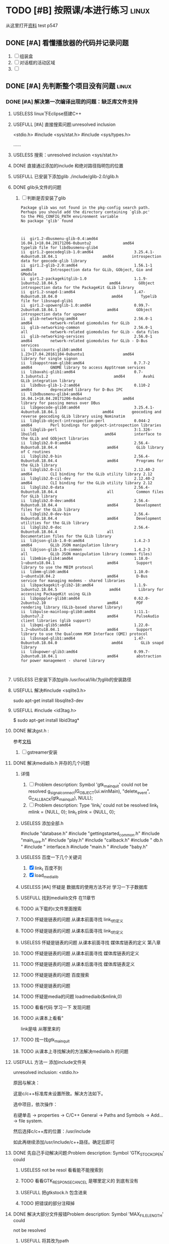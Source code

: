 #+Title 这是本项目的导航和主要文件



* TODO [#B] 按照课/本进行练习                                                   :linux:
SCHEDULED: <2019-12-13 五>
从这里打开[[file:~/%E5%AD%A6%E4%B9%A0/c_start/%E8%B5%84%E6%96%99/Liunx%E7%8E%AF%E5%A2%83C%E7%A8%8B%E5%BA%8F%E8%AE%BE%E8%AE%A1%E7%AC%AC2%E7%89%88%E5%85%89%E7%9B%98/635543%20Linux%E7%8E%AF%E5%A2%83C%E7%A8%8B%E5%BA%8F%E8%AE%BE%E8%AE%A1%20%E7%AC%AC2%E7%89%88.pdf][资料]]
test
p547
** DONE [#A] 看懂播放器的代码并记录问题
CLOSED: [2019-12-16 一 14:25] SCHEDULED: <2019-12-14 六>
:LOGBOOK:
- State "DONE"       from "TODO"       [2019-12-16 一 14:25]
:END:
1. [ ] 组装盒
2. [ ] 对话框的活动区域
3. [ ]

** DONE [#A] 先判断整个项目没有问题                                            :linux:
CLOSED: [2019-12-27 五 10:43] SCHEDULED: <2019-12-16 一>
:LOGBOOK:
- State "DONE"       from "TODO"       [2019-12-27 五 10:43]
:END:

*** DONE [#A] 解决第一次编译出现的问题：缺乏库文件支持
CLOSED: [2019-12-19 四 20:57] SCHEDULED: <2019-12-18 三>
:LOGBOOK:
- State "DONE"       from "TODO"       [2019-12-19 四 20:57]
:END:


**** USELESS linux下Eclipse搭建C++\C开发环境
CLOSED: [2019-12-16 一 17:18]
:LOGBOOK:
- State "USELESS"    from "TODO"       [2019-12-16 一 17:18] \\
  搜索到的内容 都是到安装成功为止  没有别的内容了
:END:
**** USEFULL [#A] 直接搜索问题:unresolved inclusion
CLOSED: [2019-12-17 二 16:19]
:LOGBOOK:
- State "USEFULL"    from "TODO"       [2019-12-17 二 16:19] \\
  解决了stdio的问题
:END:
<stdio.h>
#include <sys/stat.h>
#include <sys/types.h>

......
**** USELESS 搜索：unresolved inclusion <sys/stat.h>
CLOSED: [2019-12-16 一 22:11]
:LOGBOOK:
- State "USELESS"    from "TODO"       [2019-12-16 一 22:11] \\
  搜索到的都是简单的sdblib  和之前的一样
:END:
**** DONE 直接通过添加的include 和绝对路径指明包的位置
CLOSED: [2019-12-16 一 22:23]
:LOGBOOK:
- State "DONE"       from "TODO"       [2019-12-16 一 22:23]
:END:
**** USEFULL 已安装下添加glib ./include/glib-2.0/glib.h
CLOSED: [2019-12-17 二 15:20]
:LOGBOOK:
- State "USEFULL"    from "TODO"       [2019-12-17 二 15:20] \\
  找到了 解决了
:END:

**** DONE glib头文件的问题
CLOSED: [2019-12-17 二 16:12]
:LOGBOOK:
- State "DONE"       from "TODO"       [2019-12-17 二 16:12]
:END:
1. [ ] 判断是否安装了glib
   #+BEGIN_SRC pkg-config --modversion  glib
Package glib was not found in the pkg-config search path.
Perhaps you should add the directory containing `glib.pc'
to the PKG_CONFIG_PATH environment variable
No package 'glib' found

   #+END_SRC
   #+BEGIN_SRC  dpkg -l | grep glib

ii  gir1.2-dbusmenu-glib-0.4:amd64                16.04.1+18.04.20171206-0ubuntu2              amd64        typelib file for libdbusmenu-glib4
ii  gir1.2-geocodeglib-1.0:amd64                  3.25.4.1-4ubuntu0.18.04.1                    amd64        introspection data for geocode-glib library
ii  gir1.2-glib-2.0:amd64                         1.56.1-1                                     amd64        Introspection data for GLib, GObject, Gio and GModule
ii  gir1.2-packagekitglib-1.0                     1.1.9-1ubuntu2.18.04.5                       amd64        GObject introspection data for the PackageKit GLib library
ii  gir1.2-snapd-1:amd64                          1.47-0ubuntu0.18.04.0                        amd64        Typelib file for libsnapd-glib1
ii  gir1.2-upowerglib-1.0:amd64                   0.99.7-2ubuntu0.18.04.1                      amd64        GObject introspection data for upower
ii  glib-networking:amd64                         2.56.0-1                                     amd64        network-related giomodules for GLib
ii  glib-networking-common                        2.56.0-1                                     all          network-related giomodules for GLib - data files
ii  glib-networking-services                      2.56.0-1                                     amd64        network-related giomodules for GLib - D-Bus services
ii  libaccounts-glib0:amd64                       1.23+17.04.20161104-0ubuntu1                 amd64        library for single signon
ii  libappstream-glib8:amd64                      0.7.7-2                                      amd64        GNOME library to access AppStream services
ii  libavahi-glib1:amd64                          0.7-3.1ubuntu1.2                             amd64        Avahi GLib integration library
ii  libdbus-glib-1-2:amd64                        0.110-2                                      amd64        deprecated library for D-Bus IPC
ii  libdbusmenu-glib4:amd64                       16.04.1+18.04.20171206-0ubuntu2              amd64        library for passing menus over DBus
ii  libgeocode-glib0:amd64                        3.25.4.1-4ubuntu0.18.04.1                    amd64        geocoding and reverse geocoding GLib library using Nominatim
ii  libglib-object-introspection-perl             0.044-2                                      amd64        Perl bindings for gobject-introspection libraries
ii  libglib-perl                                  3:1.326-1build1                              amd64        interface to the GLib and GObject libraries
ii  libglib2.0-0:amd64                            2.56.4-0ubuntu0.18.04.4                      amd64        GLib library of C routines
ii  libglib2.0-bin                                2.56.4-0ubuntu0.18.04.4                      amd64        Programs for the GLib library
ii  libglib2.0-cil                                2.12.40-2                                    amd64        CLI binding for the GLib utility library 2.12
ii  libglib2.0-cil-dev                            2.12.40-2                                    amd64        CLI binding for the GLib utility library 2.12
ii  libglib2.0-data                               2.56.4-0ubuntu0.18.04.4                      all          Common files for GLib library
ii  libglib2.0-dev:amd64                          2.56.4-0ubuntu0.18.04.4                      amd64        Development files for the GLib library
ii  libglib2.0-dev-bin                            2.56.4-0ubuntu0.18.04.4                      amd64        Development utilities for the GLib library
ii  libglib2.0-doc                                2.56.4-0ubuntu0.18.04.4                      all          Documentation files for the GLib library
ii  libjson-glib-1.0-0:amd64                      1.4.2-3                                      amd64        GLib JSON manipulation library
ii  libjson-glib-1.0-common                       1.4.2-3                                      all          GLib JSON manipulation library (common files)
ii  libmbim-glib4:amd64                           1.18.0-1~ubuntu18.04.1                       amd64        Support library to use the MBIM protocol
ii  libmm-glib0:amd64                             1.10.0-1~ubuntu18.04.2                       amd64        D-Bus service for managing modems - shared libraries
ii  libpackagekit-glib2-18:amd64                  1.1.9-1ubuntu2.18.04.5                       amd64        Library for accessing PackageKit using GLib
ii  libpoppler-glib8:amd64                        0.62.0-2ubuntu2.10                           amd64        PDF rendering library (GLib-based shared library)
ii  libpulse-mainloop-glib0:amd64                 1:11.1-1ubuntu7.2                            amd64        PulseAudio client libraries (glib support)
ii  libqmi-glib5:amd64                            1.22.0-1.2~ubuntu18.04.1                     amd64        Support library to use the Qualcomm MSM Interface (QMI) protocol
ii  libsnapd-glib1:amd64                          1.47-0ubuntu0.18.04.0                        amd64        GLib snapd library
ii  libupower-glib3:amd64                         0.99.7-2ubuntu0.18.04.1                      amd64        abstraction for power management - shared library


   #+END_SRC
**** USELESS 已安装下添加glib /usr/local/lib/为glib的安装路径
CLOSED: [2019-12-17 二 15:16]
:LOGBOOK:
- State "USELESS"    from "TODO"       [2019-12-17 二 15:16] \\
  文件夹下没有相关文件
:END:
**** USEFULL 解决#include <sqlite3.h>
CLOSED: [2019-12-17 二 16:26]
:LOGBOOK:
- State "USEFULL"    from "DONE"       [2019-12-17 二 16:26] \\
  成功解决
- State "DONE"       from "TODO"       [2019-12-17 二 16:26]
:END:
sudo apt-get install libsqlite3-dev
**** USEFULL #include <id3tag.h>
CLOSED: [2019-12-17 二 16:28]
:LOGBOOK:
- State "USEFULL"    from "TODO"       [2019-12-17 二 16:28] \\
  解决了
:END:
$ sudo apt-get install  libid3tag*

**** DONE 解决gst.h :
CLOSED: [2019-12-17 二 15:35]
:LOGBOOK:
- State "DONE"       from "TODO"       [2019-12-17 二 15:35]
:END:
参考[[https://blog.csdn.net/fireroll/article/details/49126795][文档]]
1. [ ] gstreamer安装

**** DONE 解决medialib.h 并存的几个问题
CLOSED: [2019-12-18 三 21:19]
:LOGBOOK:
- State "DONE"       from "TODO"       [2019-12-18 三 21:19]
:END:

***** 详情
1. [ ] Problem description: Symbol 'gtk_main_quit' could not be
 resolved
        g_signal_connect(G_OBJECT(ui.winMain), "delete_event",
                        G_CALLBACK(gtk_main_quit), NULL);
2. [ ] Problem description: Type 'link_t' could not be resolved
        link_t mlink = {NULL, 0};
        link_t plink = {NULL, 0};
***** USELESS 添加全部.h
CLOSED: [2019-12-17 二 16:40]
:LOGBOOK:
- State "USELESS"    from "TODO"       [2019-12-17 二 16:40] \\
  没什么用处 还是两个报错
:END:
#include "database.h"
#include "gettingstarted_common.h"
#include "main_core.h"
#include  "play.h"
#include "callback.h"
#include "  db.h     "
#include  " interface.h
#include "main.h "
#include "baby.h"

***** USELESS 百度一下几个关键词
CLOSED: [2019-12-17 二 20:55]
:LOGBOOK:
- State "USELESS"    from "TODO"       [2019-12-17 二 20:55] \\
  根本百度不到相关的内容
:END:
1. [X] link_t 百度不到
2. [X] load_medialib
***** USELESS [#A] 怀疑是 数据库的使用方法不对 学习一下子数据库
CLOSED: [2019-12-18 三 19:35] SCHEDULED: <2019-12-17 二>
:LOGBOOK:
- State "USELESS"    from "TODO"       [2019-12-18 三 19:35] \\
  问题不在这里 根本没有发现出问题的相似结构
:END:
***** USEFULL 找到medialib文件 在11章节
CLOSED: [2019-12-18 三 21:19]
:LOGBOOK:
- State "USEFULL"    from "TODO"       [2019-12-18 三 21:19] \\
  主要文件内容就在这里
:END:
***** TODO 从下载的c文件里面搜索
***** TODO 怀疑是链表的问题 从课本前面寻找 link_t的定义
***** TODO 怀疑是链表的问题 从课本后面寻找 link_t的定义
***** USELESS 怀疑是链表的问题 从课本前面寻找 媒体库链表的定义 第八章
CLOSED: [2019-12-18 三 20:16]
:LOGBOOK:
- State "USELESS"    from "TODO"       [2019-12-18 三 20:16] \\
  没找到相关内容
:END:
***** TODO 怀疑是链表的问题 从课本前面寻找 媒体库链表的定义
***** TODO 怀疑是链表的问题 从课本后面寻找 媒体库链表定义
***** TODO 怀疑是链表的问题 百度搜索
***** TODO 怀疑是链表的问题

***** TODO 怀疑是media的问题 loadmediaib(&mlink,0)
***** TODO 看看代码 学习一下 发现问题
***** TODO 从课本上看看"
link是啥 从哪里来的
***** TODO 找一找gtk_main_quit
***** TODO 从课本上寻找解决的方法解决medialib.h 的问题

**** USEFULL 方法一 添加include文件夹
CLOSED: [2019-12-16 一 17:23]
:LOGBOOK:
- State "USEFULL"    from "TODO"       [2019-12-16 一 17:23] \\
  解决了一部分库 不支持的问题 但是还剩下一部分
:END:

    unresolved inclusion: <stdio.h>

原因与解决：

这是c/c++标准库未设置所致。解决方法如下。

选中项目，依次操作：

右键单击 -> properties -> C/C++ General -> Paths and Symbols -> Add…  -> file system.

然后选择c/c++库的位置：/usr/include

如此再继续添加/usr/include/c++路径。确定后即可
**** DONE 先自己手动解决问题:Problem description: Symbol 'GTK_STOCK_OPEN' could
CLOSED: [2019-12-19 四 20:51]
:LOGBOOK:
- State "DONE"       from "TODO"       [2019-12-19 四 20:51]
:END:
***** USELESS not be resol  看看能不能搜索到
CLOSED: [2019-12-19 四 20:45]
:LOGBOOK:
- State "USELESS"    from "TODO"       [2019-12-19 四 20:45] \\
  除了lcalback.c找不到 该关键词
  网上搜索的又都是相同的用法 不知所措
:END:
***** TODO 看看GTK_RESPONSE_CANCEL 是哪里定义的 到底有没有
***** USEFULL 把gtkstock.h 包含进来
CLOSED: [2019-12-19 四 20:51]
:LOGBOOK:
- State "USEFULL"    from "DONE"       [2019-12-19 四 20:51] \\
  解决了该问题
- State "DONE"       from "TODO"       [2019-12-19 四 20:51]
:END:
***** TODO 把错误的部分注释掉

**** DONE 解决大部分文件报错Problem description: Symbol 'MAX_FILE_LENGTH' could
CLOSED: [2019-12-19 四 20:56]
:LOGBOOK:
- State "DONE"       from "TODO"       [2019-12-19 四 20:56]
:END:
 not be resolved

***** USEFULL 将其改为path
CLOSED: [2019-12-19 四 20:56]
:LOGBOOK:
- State "USEFULL"    from "TODO"       [2019-12-19 四 20:56] \\
  暂时看不出问题
:END:
**** TODO 解决大部分文件报错
**** TODO 解决大部分文件报错
**** TODO 解决大部分文件报错
*** DONE [#A] 解决第二个报错:编译错误
CLOSED: [2019-12-19 四 21:28] SCHEDULED: <2019-12-19 四>
:LOGBOOK:
- State "DONE"       from "TODO"       [2019-12-19 四 21:28]
:END:
Description	Resource	Path	Location	Type
fatal error: gtk/gtkaction.h: 没有那个文件或目录	from_book		line 38, external location: /usr/include/gtk-2.0/gtk/gtk.h	C/C++ Problem

打开发现 该文件的部分
在gtk2文件夹下发现了该文件
在gtk3下面找不到该文件了
是不是版本u冲突了
**** USEFULL 从执行语句寻找问题
CLOSED: [2019-12-19 四 21:28]
:LOGBOOK:
- State "USEFULL"    from "TODO"       [2019-12-19 四 21:28] \\
  初步解决
:END:
gcc -I/usr/include/gtk-3.0 -I/usr/include/at-spi2-atk/2.0 -I/usr/include/at-spi-2.0 -I/usr/include/dbus-1.0 -I/usr/lib/x86_64-linux-gnu/dbus-1.0/include -I/usr/include/gio-unix-2.0/ -I/usr/include/cairo -I/usr/include/pango-1.0 -I/usr/include/atk-1.0 -I/usr/include/pixman-1 -I/usr/include/gdk-pixbuf-2.0 -I/usr/include/libpng16 -I/usr/include/harfbuzz -I/usr/include/glib-2.0 -I/usr/lib/x86_64-linux-gnu/glib-2.0/include -I/usr/include/freetype2 -I/usr/include/gstreamer-1.0 -I/usr/include -O0 -g3 -Wall -c -fmessage-length=0  `pkg-config --cflags gtk+-3.0` -MMD -MP -MF"callback.d" -MT"callback.o" -o "callback.o" "../callback.c"
In file included from ../callback.c:1:0:
/usr/include/gtk-2.0/gtk/gtk.h:38:10: fatal error: gtk/gtkaction.h: 没有那个文件或目录
 #include <gtk/gtkaction.h>
          ^~~~~~~~~~~~~~~~~
compilation terminated.
make: *** [callback.o] Error 1
subdir.mk:60: recipe for target 'callback.o' failed
***** USELESS 修改gtk版本
CLOSED: [2019-12-19 四 21:09]
:LOGBOOK:
- State "USELESS"    from "TODO"       [2019-12-19 四 21:09] \\
  出现了新的问题   新的文件冲突
:END:
***** USEFULL 修改整个环境版本为2.0
CLOSED: [2019-12-19 四 21:28]
:LOGBOOK:
- State "USEFULL"    from "TODO"       [2019-12-19 四 21:28] \\
  看上去不再报相关错误了
:END:

1. [X]    pkg-config --cflags gtk+-2.0 > include.txt
2. [X] Project->Properties->C/C++ Build->Settings->GCC C Compiler->Miscellaneous->Other Flags->添加`pkg-config --cflags gtk+-2.0`
3. [ ] pkg-config --libs gtk+-2.0 > libs.txt
**** TODO 百度
**** TODO 怀疑是环境配置的不好
**** TODO 通过修改路径 是不是中文路径的问题

*** DONE [#A] 第三个问题sqlite3 *db = NULL;
CLOSED: [2019-12-19 四 22:02] SCHEDULED: <2019-12-19 四>
:LOGBOOK:
- State "DONE"       from "TODO"       [2019-12-19 四 22:02]
:END:

**** USELESS 删除错误文本
CLOSED: [2019-12-19 四 21:58]
:LOGBOOK:
- State "USELESS"    from "TODO"       [2019-12-19 四 21:58] \\
  毫无作用
:END:
**** USEFULL 分段
CLOSED: [2019-12-19 四 22:02]
:LOGBOOK:
- State "USEFULL"    from "TODO"       [2019-12-19 四 22:02] \\
  不报相关错误了
:END:
位置不对 修改好即可
**** TODO 百度

**** TODO 查看课本上的

**** TODO 了解数据库

*** DONE 解决文件dbuslisten
CLOSED: [2019-12-19 四 22:43]
:LOGBOOK:
- State "DONE"       from "TODO"       [2019-12-19 四 22:43]
:END:

**** USEFULL 从函数定义上了解和解决
CLOSED: [2019-12-19 四 22:43]
:LOGBOOK:
- State "USEFULL"    from "TODO"       [2019-12-19 四 22:43] \\
  目前看上去e没什么大问题了都变成了感叹号了
:END:

**** TODO 先从课本上了解和解决
*** DONE 解决文件dbussend
CLOSED: [2019-12-19 四 22:43]
:LOGBOOK:
- State "DONE"       from "TODO"       [2019-12-19 四 22:43]
:END:
*** DONE 解决文件：interface
CLOSED: [2019-12-20 五 16:20]
:LOGBOOK:
- State "DONE"       from "TODO"       [2019-12-20 五 16:20]
:END:
**** DONE 'GTK_WIDGET_SET_FLAGS(btPre, GTK_CAN_DEFAULT)'
CLOSED: [2019-12-20 五 14:47]
:LOGBOOK:
- State "DONE"       from "TODO"       [2019-12-20 五 14:47]
:END:
 could not be resolved

***** USEFULL 版本发生变化了 哈哈
CLOSED: [2019-12-20 五 14:47]
:LOGBOOK:
- State "USEFULL"    from "TODO"       [2019-12-20 五 14:47] \\
  不报错了
:END:

***** TODO 猜测是 flag的问题
1. [X] 项目里面 和这里不想关
2. [ ] include里面

**** DONE vbox action_area
CLOSED: [2019-12-20 五 16:19]
:LOGBOOK:
- State "DONE"       from "TODO"       [2019-12-20 五 16:19]
:END:

***** USEFULL 怀疑还是版本问题
CLOSED: [2019-12-20 五 16:19]
:LOGBOOK:
- State "USEFULL"    from "TODO"       [2019-12-20 五 16:19] \\
  果然是版本问题  直接删除添加错误的include文件就好了  哈哈
:END:
因为从例子的执行来看就是如此
***** TODO object 是啥

****** USELESS 课本
CLOSED: [2019-12-20 五 15:57]
:LOGBOOK:
- State "USELESS"    from "TODO"       [2019-12-20 五 15:57] \\
  内容太少了
:END:

***** TODO gtkGTK_DIALOG

****** TODO 百度DIALOG (diaPlaylist)->vbox;

***** TODO 更详细的了解
*** DONE 直接使用makefile编译
CLOSED: [2019-12-27 五 10:16]
:LOGBOOK:
- State "DONE"       from "TODO"       [2019-12-27 五 10:16]
:END:
**** USEFULL 第一次尝试
CLOSED: [2019-12-27 五 10:16]
:LOGBOOK:
- State "USEFULL"    from "TODO"       [2019-12-27 五 10:16] \\
  能够在命令行下使用shell运行了
:END:
1. [X] interface.c:(.text+0x3417)：对‘id3_file_open’未定义的引用
2. [ ] interface.c:(.text+0x3441)：对‘id3_file_tag’未定义的引用
3. [ ] interface.c:(.text+0x345d)：对‘id3_tag_findframe’未定义的引用
4. [ ] main_core.c:(.text+0xbd)：对‘general_volume’未定义的引用
5. [ ] main_core.c:(.text+0xca)：对‘general_mute’未定义的引用
6. [ ] main_core.c:(.text+0x14a)：对‘request_volume’未定义的引用
*** USEFULL 快速解决
CLOSED: [2019-12-27 五 10:42]
:LOGBOOK:
- State "USEFULL"    from "DONE"       [2019-12-27 五 10:43] \\
  能够使用makefile编译了
- State "DONE"       from "TODO"       [2019-12-27 五 10:42]
:END:
**** TODO      @echo 'Building target: $@' 报错的结局
***** TODO 添加两个东西
Project->Properties->C/C++ Build->Settings->GCC C++ Linker->Libraries
1. [X] 在Libraries(-l)中添加pthread即可
2. [-] 在Libraries search path(-L)中添加crypto即可
   1. [X] 做了一点 但是不知道效果如何
3. [ ] 但是Libraries search path(-L)中要填写的不是路径么？那crypto的路径是什么？
****** TODO 解决找不到 -lcrypto	frombook		        C/C++ Problem


*** TODO 解决未定义的问题
**** DONE 解决几个函数问题:interface.c
CLOSED: [2019-12-23 一 20:40]
:LOGBOOK:
- State "DONE"       from "TODO"       [2019-12-23 一 20:40]
:END:
**** TODO hazy_find
***** TODO 课本
****** TODO string章
****** TODO 从本章开始
****** TODO 从头文件开始找起
**** DONE 解决几个函数问题:maincore.c
CLOSED: [2019-12-23 一 22:28]
:LOGBOOK:
- State "DONE"       from "TODO"       [2019-12-23 一 22:28]
:END:

**** DONE 已经包含头文件 还是显示未定义
CLOSED: [2019-12-23 一 20:34]
:LOGBOOK:
- State "DONE"       from "TODO"       [2019-12-23 一 20:34]
:END:
***** TODO 缺乏头文件
:LOGBOOK:
- State "NEXT"       from "DONE"       [2019-12-23 一 20:34]
- State "DONE"       from "TODO"       [2019-12-23 一 20:33]
:END:
1. [ ] treeClass_data(mlink, data);
2. [ ] treeMedialib_data(mlink, data);
3. [ ] treePlaylist_data(plink, data);
4. [ ] medialib_ui_show(mlink, data);
5. [ ] medialib_add(mlink, data);
6. [ ] medialib_add_dir(mlink, data);
7. [ ] medialib_del_all(mlink, data);
8. [ ] medialib_search(mlink, data);
9. [ ] medialib_sendto(plink, data);
10. [ ] medialib_find(mlink, data);
11. [ ] playlist_ui_show(plink, data);
12. [ ] playlist_add(plink, data);
13. [ ] playlist_add_dir(plink, data);
14. [ ] playlist_open(plink, data);
15. [ ] playlist_save(plink, data);
16. [ ] playlist_del_all(plink, data);
17. [ ] playlist_del(plink, data);
***** TODO 百度
***** TODO 检查头文件是否有相互包含的关系，会导致递归调用，出现报错
***** TODO 重写makefile
**** TODO 百度对‘medialib_sendto’未定义的引用

1. [ ] include 的版本冲突
2. [ ] include没有包含进来
3. [ ]
*** TODO 解决编译失败的问题
**** TODO collect2: error: ld returned 1 exit status

***** USEFULL 是不是包的问题 添加更多
CLOSED: [2019-12-20 五 18:31]
:LOGBOOK:
- State "USEFULL"    from "TODO"       [2019-12-20 五 18:31] \\
  能够减少home/work/programme/mp3player/mycode/frombook/Debug/../main.c:50：对‘link_del_all’未定义的引用
:END:
***** TODO 搜索


1. 编译成功的例子在后台执行，有时一闪而过，如果再次build ，则会提示上述错误。

解决方法：打开任务管理器，找到相应的exe进程，关闭即可；  或者直接关闭IDE。



2.没有编译成功的情况下，最常见情况是程序本身需要include的头文件被遗漏了

解决方法：细心查找基类所用的头文件，include之后即可。



3..h文件中相关的函数在cpp文件中没有定义，或者说函数的声明(.h中)与定义(.cpp中)不一致

解决方法：查找遗漏的函数，根据需要，具体的定义。将函数名修改一致

**** TODO 看不懂 先从命令行编译,
gcc  -o "frombook"  ./baby.c ./callback.c ./db.c ./interface.c ./main.c ./main_core.c ./play.c   -lgtk-x11-2.0 -lgdk-x11-2.0 -lpangocairo-1.0 -latk-1.0 -lcairo -lgdk_pixbuf-2.0 -lgio-2.0 -lpangoft2-1.0 -lpango-1.0 -lgobject-2.0 -lglib-2.0 -lfontconfig -lfreetype

gcc  -o "frombook"  ./baby.o ./callback.o ./db.o ./interface.o ./main.o ./main_core.o ./play.o   -lgtk-x11-2.0 -lgdk-x11-2.0 -lpangocairo-1.0 -latk-1.0 -lcairo -lgdk_pixbuf-2.0 -lgio-2.0 -lpangoft2-1.0 -lpango-1.0 -lgobject-2.0 -lglib-2.0 -lfontconfig -lfreetype

**** TODO 搜索：frombook: $(OBJS) $(USER_OBJS) 报错
**** TODO 怀疑在frombook: $(OBJS) $(USER_OBJS)
**** TODO
**** TODO 修改makefile
**** TODO 搜索Description	Resource	Path	Location	Type
recipe for target 'frombook' failed	makefile	/frombook/Debug	line 29	C/C++ Problem
***** USELESS 是不是没编译完？
CLOSED: [2019-12-20 五 18:10]
:LOGBOOK:
- State "USELESS"    from "TODO"       [2019-12-20 五 18:10] \\
  都编译完了问题不在这里
:END:
/baby.o ./callback.o ./db.o ./interface.o ./main.o ./main_core.o ./play.o

baby.c  callback.c  db.c  interface.c  main.c  main_core.c  mainrc  play.c
**** USELESS 修改为纯英文路径
CLOSED: [2019-12-20 五 18:03]
:LOGBOOK:
- State "USELESS"    from "TODO"       [2019-12-20 五 18:03] \\
  毫无作用
:END:
*** DONE 解决文件gettingstart
CLOSED: [2019-12-20 五 20:48]
:LOGBOOK:
- State "DONE"       from "TODO"       [2019-12-20 五 20:48]
:END:
**** WAITING 先删除两个文件 可能用不上
:LOGBOOK:
- State "WAITING"    from "TODO"       [2019-12-20 五 14:38] \\
  等待判定效果
:END:
**** TODO 从课本上开始理解
*** TODO make 文件的制作

*** TODO 解决问题： no link 结构体

*** TODO 解决第一次编译出现的问题:

** TODO 添加功能
*** TODO 登录
: 将g登录安装在最首行
**** TODO 查看最首行的安排位置和逻辑
**** TODO 添加
*** TODO 有部分代码是注销了的 加上 
: 直接搜索TODO
*** TODO 2. [ ] 更加清晰 的页面导航 不断尝试不同方式
   1. [ ] 思维导图：全部思维导图
   2. [ ] 引导 就像导游 逐步引入
*** TODO 3. [ ] 阐述行业痛点，行业痛点不仅仅是罗列问题，更需要表现我们如何解决问题，点明我们在行业中的切入点。
*** TODO 4. 如何更好的发掘音乐？
   1. [ ] 文本+爬虫 分析 作者的相似度
   2. [ ] 音乐频率中发现有趣的东西
*** TODO 5. 使用更加丰富的记录方法 解决用户 老是听到相同音乐的难点
   1. [ ] 能够从歌单 电台 播放列表中 手动剥离 近期播放次数过多的音乐
*** TODO 6. [ ] 节省空间
   1. 最小化的时候 允许 将 解码播放与wedget 分离开来
*** TODO 7. 支持音乐创作
   1. [ ] 当然现在只不过是增加了变速的功能罢了
   2. [ ] 使用混音  截取 创造自己完全不熟悉的音乐  提升g多样
** TODO 重构部分代码
: 主要是能写出来 保证自己有架构项目 和实现重要模块的能力

*** TODO UI设计

*** TODO 数据库的使用

** TODO [#B] 按照自己 的流程进行编写                                           :linux:
SCHEDULED: <2019-12-16 一>
: 就是照着 源代码 打造自己的作品 不要想着弄明白
1. [ ] 会查 会看例子(函数手册)
2. [ ] 能实现效果
3. 代码都在frombook下
*** DONE 参考文件
CLOSED: [2019-12-16 一 15:16]
:LOGBOOK:
- State "DONE"       from "DONE"       [2019-12-16 一 15:16]
- State "DONE"       from "TODO"       [2019-12-16 一 15:16]
:END:
1. [X] 图片
2. [X] 代码

*** TODO 为erro添加message
g_print("消息已收到，但有错误提示: %s\n", error);
*** TODO 音量控制对话框
1. [ ] 弄明白怎么 写的  而不是简单抄写一遍
2. [ ] 重要因素的模板




*** TODO 播放列表对话框
1. [ ] 弄明白怎么 写的
2. [ ] 重要因素的模板
*** TODO 媒体库对话框
1. [ ] 弄明白怎么 写的
2. [ ] 重要因素的模板
*** TODO 播放控制模块实现
1. [ ] 弄明白怎么 写的
2. [ ] 重要因素的模板
*** TODO  系统集成
1. [ ] 弄明白怎么 写的
2. [ ] 重要因素的模板
*** TODO 主程序文件的实现
1. [ ] 弄明白怎么 写的
2. [ ] 重要因素的模板
*** TODO 媒体库功能的集成
1. [ ] 弄明白怎么 写的
2. [ ] 重要因素的模板
*** TODO 播放列表功能的集成
1. [ ] 弄明白怎么 写的
2. [ ] 重要因素的模板
*** TODO 播放控制模块的集成
1. [ ] 弄明白怎么 写的
2. [ ] 重要因素的模板
*** TODO 添加自己的内容
1. [ ] 弄明白怎么 写的
2. [ ] 重要因素的模板
*** TODO 解决几个关键问题
1. [ ] 模板
2. [ ] 方便快速的找到对应的代码
   注意写注释 文
3. [ ] 参考ui：网易云音乐
** WAITING 跑起来第一个部分:音量控制部分
:LOGBOOK:
- State "WAITING"    from "TODO"       [2019-12-14 六 11:21] \\
  出现了不能运行的错误  不知道是不是文件没有写全 数据出现了 冲突 等到内容都写完之后再运行吧
:END:

*** USEFULL 找到源代码？
CLOSED: [2019-12-13 五 21:11]
:LOGBOOK:
- State "USEFULL"    from "TODO"       [2019-12-13 五 21:11] \\
  找到了源代码 一定能看懂
:END:

**** USELESS 官网
CLOSED: [2019-12-13 五 16:21]
:LOGBOOK:
- State "USELESS"    from "TODO"       [2019-12-13 五 16:21] \\
  官网链接已经掉了
:END:
https://yun.baidu.com/s/1lBYGg
https://yun.baidu.com/s/1qW11wNa
**** USEFULL 百度云
CLOSED: [2019-12-13 五 21:10]
:LOGBOOK:
- State "USEFULL"    from "TODO"       [2019-12-13 五 21:10] \\
  找到了两个资料 其中一个是光盘资源 能使用
:END:
**** TODO 百度：c 社区
**** USELESS 百度：linuxc环境
CLOSED: [2019-12-13 五 16:23]
:LOGBOOK:
- State "USELESS"    from "TODO"       [2019-12-13 五 16:23] \\
  找不到
:END:

*** TODO 强行跑起来 边看 边想 逐渐明白
*** TODO 回顾gui的编写方法 自己思考
** TODO 报错：#include <gtk-2.0/gtk/gtk.h>
#include <glib-2.0/glib.h>Building file: ../callback.c
Invoking: GCC C Compiler
gcc -I/usr/include/gtk-3.0 -I/usr/include/at-spi2-atk/2.0 -I/usr/include/at-spi-2.0 -I/usr/include/dbus-1.0 -I/usr/lib/x86_64-linux-gnu/dbus-1.0/include -I/usr/include/gio-unix-2.0/ -I/usr/include/gio-unix-2.0/ -I/usr/include/cairo -I/usr/include/pango-1.0 -I/usr/include/atk-1.0 -I/usr/include/pixman-1 -I/usr/include/gdk-pixbuf-2.0 -I/usr/include/libpng16 -I/usr/include/harfbuzz -I/usr/include/glib-2.0 -I/usr/lib/x86_64-linux-gnu/glib-2.0/include -I/usr/include/freetype2 -O0 -g3 -Wall -c -fmessage-length=0  `pkg-config --cflags gtk+-3.0` -MMD -MP -MF"callback.d" -MT"callback.o" -o "callback.o" "../callback.c"
../callback.c:12:1: error: expected identifier or ‘(’ before ‘}’ token
 }
 ^
In file included from ../callback.c:13:0:
/usr/include/gtk-2.0/gtk/gtk.h:38:10: fatal error: gtk/gtkaction.h: 没有那个文件或目录
 #include <gtk/gtkaction.h>
          ^~~~~~~~~~~~~~~~~
compilation terminated.
make: *** [callback.o] Error 1
subdir.mk:27: recipe for target 'callback.o' failed
*** TODO 先继续写 全写完了再说吧
*** TODO 先解决expected identifier or ( before } token
**** TODO 先处理interface.h
**** TODO 当做宏定义问题进行处理
**** TODO 查看哪里编写出现了问题？
*** TODO 暂时注释掉
**** 注释掉之后出现新错误
gcc -I/usr/include/gtk-3.0 -I/usr/include/at-spi2-atk/2.0 -I/usr/include/at-spi-2.0 -I/usr/include/dbus-1.0 -I/usr/lib/x86_64-linux-gnu/dbus-1.0/include -I/usr/include/gio-unix-2.0/ -I/usr/include/gio-unix-2.0/ -I/usr/include/cairo -I/usr/include/pango-1.0 -I/usr/include/atk-1.0 -I/usr/include/pixman-1 -I/usr/include/gdk-pixbuf-2.0 -I/usr/include/libpng16 -I/usr/include/harfbuzz -I/usr/include/glib-2.0 -I/usr/lib/x86_64-linux-gnu/glib-2.0/include -I/usr/include/freetype2 -O0 -g3 -Wall -c -fmessage-length=0  `pkg-config --cflags gtk+-3.0` -MMD -MP -MF"callback.d" -MT"callback.o" -o "callback.o" "../callback.c"
../callback.c:12:1: error: expected identifier or ‘(’ before ‘}’ token
 }

*** TODO eclipse 多版本编译
*** TODO 修改头文件的版本
*** TODO 修改编译器的版本

** TODO 解决疑问

*** TODO 是不是没有按钮就要屏蔽活动区域？

**** TODO 自己写个例子看看屏蔽与否

**** TODO 获得更加详细资料

**** TODO 看看相似的历程
* TODO 可行性分析
** TODO 驱动分析[0/3]
1. [ ] 反馈及时吗
2. [ ] 对我有什么好处吗？
   1. [ ] 设计和成果？
      1.
   2. [ ] 成就感?
   3. [ ] 帮助别人了？
3. [ ] 其他发展
** TODO 难点分析，可能会遇到的困难[0/3]
1. [ ] 分析出三个难点
   | 内容 | 程序 |
   |------+------|
   |      |      |
2. [ ] 违背最主要的事情了吗？ 如果不是最主要的，一定会被放弃的
3. [ ] 补全下面的内容
   1. [ ] 判断会被放弃吗？填一下下表
      1. [ ] 好处不够大会被放弃
      2. [ ] 实现难度大也会被放弃
         1. [ ] 时间长 跨度长了就会失去兴趣，
            1. [ ] 估算时间：
               | 耗费小时 | 天数跨度 |
               |----------+----------|
               |          |          |
         2. [ ] 资源多
   2. [ ] 信念坚定吗？
   3. [ ] 项目的实现需要投入什么？
      1. [ ] 时间: h
         1. [ ] 能熬到那个时候吗？怕还没等到出结果就放弃了
      2. [ ] 资源

** TODO 竞争力分析[0/1]
: 有核心的竞争力吗
1. [ ] 列出四个竞争力:
   1.
* DONE 项目简介[1/1]
CLOSED: [2019-12-10 二 20:23]
:LOGBOOK:
- State "DONE"       from "TODO"       [2019-12-10 二 20:23]
:END:
: 描述项目定位，明确项目目的
1. [X] 一句话介绍项目是什么 一个我喜欢的音乐播放器
* TODO 项目目的[0/5]

1. [ ] 描述项目所处行业规模及增速
   1. 反正版权都在大家那里  主要资源还是来自网页夺取
   2.
2. [ ] 更加清晰 的页面导航 不断尝试不同方式
   1. [ ] 思维导图：全部思维导图
   2. [ ] 引导 就像导游 逐步引入
3. [ ] 阐述行业痛点，行业痛点不仅仅是罗列问题，更需要表现我们如何解决问题，点明我们在行业中的切入点。
   1. 如何更好的发掘音乐？
      1. [ ] 文本+爬虫 分析 作者的相似度
      2. [ ] 音乐频率中发现有趣的东西
   2. 使用更加丰富的记录方法 解决用户 老是听到相同音乐的难点
      1. [ ] 能够从歌单 电台 播放列表中 手动剥离 近期播放次数过多的音乐
   3. [ ] 节省空间
      1. 最小化的时候 允许 将 解码播放与wedget 分离开来
   4. [ ] 支持音乐创作
      1. [ ] 当然现在只不过是增加了变速的功能罢了
      2. [ ] 使用混音  截取 创造自己完全不熟悉的音乐  提升g多样性
4. [ ] 创造性在哪里 突破在哪里
   1. [ ] 没什么创造性 主要是为了练习
5. [ ] 对大量使用者的影响和益处：


* TODO 竞争格局:竞品分析[/]
: 分析项目的竞争对手，
1. [ ] 这里对竞争对手要有准确的定位，
2. [ ] 要对竞争对手有深刻的了解，使用xmind的 比较进行对比
   1. [ ] 简要点出它们的优缺点，
   2. [ ] 并罗列我们自身项目的优点。
3. [ ] 通过对比，使自项目更清晰。
   1. [ ] 通过对比挖掘自身的框架
* TODO 产品开发[/]
** TODO 产品规划
** TODO 现状
** TODO 消耗资料
** TODO 开发步骤
* TODO 探索盈利模式[/]
主要展示自己的核心商业模式和盈利模式，最好能用逻辑或思维图展示。
* TODO 探索运营方案[/]
主要列一些项目运营数据，像电商类项目，主要列下交易量、用户数、复购率等等。
* TODO 总结内容[/]
介绍团队中最主要的几个成员，写下他们的从业经验。
* TODO 后续发展计划[0/6]
列了近一年的目标，最好也写一下如何实现目标的一些规划。

** TODO 项目模板提取
** TODO 设计可能的100个方案 现有程序的100个用法
1. [ ] 内容输出
2. [ ] 微盘分享
3. [ ] 微博
4. [ ] 公众号
5. [ ] 知乎
6. [ ] 专业论坛
7. [ ] 同好群
8. [ ] qq群
   1. [ ] 从音乐爱好群开始
   2. [ ] 从其他喜欢折腾的群开始
9. [ ] 论坛

** TODO 增强易用性

** TODO 整理和学习
1. [ ] 使用流程图 分析代码
2. [ ] 如何加快流程



** TODO 从规划到代码的工具
: 使用程序 快速解决多个函数调用 实现更快的程序建立

*** TODO 调用相似模板的程序

*** TODO 调用不同模板的程序

* TODO 记录知识
1. [ ] .h 文件中声明
2. [ ] .interface 中声明通用结构体
3. [ ] callback保存回调函数（signal 函数）
4. [ ] include “”是自己写的
5. [ ]



** 变量的错误
1. 文件未包含
   1. [ ] 通过grep找到
2. 变量在版本上发生了变化
   1. [ ] 但是可以通过找相似发现

** 对话框
1、模式对话框的特点是：
a)在关闭模式对话框前，无法操作背景窗口，除非自身就是主窗口；
b)使用CDialog::DoModal函数弹出模式对话框，该函数执行过程是阻塞函数；
c)因此在栈内或者堆内申请对话框类的对象都可以的，申请栈内变量开发和运行效率高一些。
2、非模式对话框的特点是：
a)在非模式对话框运行时可以操作背景窗口；

b)使用CDialog::Create函数和CWnd::ShowWindow弹出模式对话框，该函数执行过程是非阻塞函数；

c)不能在栈

* 参考资料

————————————————
版权声明：本文为CSDN博主「爱计算机的彭涛」的原创文章，遵循 CC 4.0 BY-SA 版权协议，转载请附上原文出处链接及本声明。
原文链接：https://blog.csdn.net/huanhuanxiaoxiao/article/details/80905198
